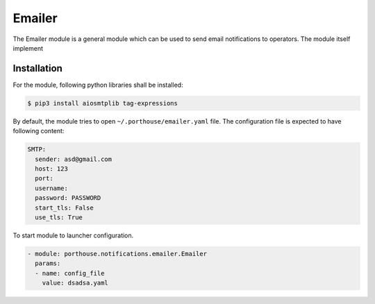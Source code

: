 
Emailer
#######

The Emailer module is a general module which can be used to send email notifications to operators.
The module itself implement



Installation
------------

For the module, following python libraries shall be installed:

.. code-block:: console

    $ pip3 install aiosmtplib tag-expressions

By default, the module tries to open ``~/.porthouse/emailer.yaml`` file. The configuration file is
expected to have following content:

.. code-block:: yaml

    SMTP:
      sender: asd@gmail.com
      host: 123
      port:
      username:
      password: PASSWORD
      start_tls: False
      use_tls: True


To start module to launcher configuration.

.. code-block:: yaml

    - module: porthouse.notifications.emailer.Emailer
      params:
      - name: config_file
        value: dsadsa.yaml
